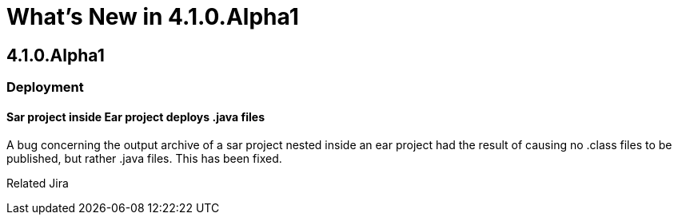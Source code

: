 = What's New in 4.1.0.Alpha1
:page-layout: whatsnew
:page-feature_id: server
:page-feature_version: 4.1.0.Alpha1
:page-feature_jbt_only: true
:page-jbt_core_version: 4.1.0.Alpha1

== 4.1.0.Alpha1
=== Deployment

==== Sar project inside Ear project deploys .java files

A bug concerning the output archive of a sar project nested inside an ear project had the result of causing no .class files to be published, but rather .java files. This has been fixed.

Related Jira 